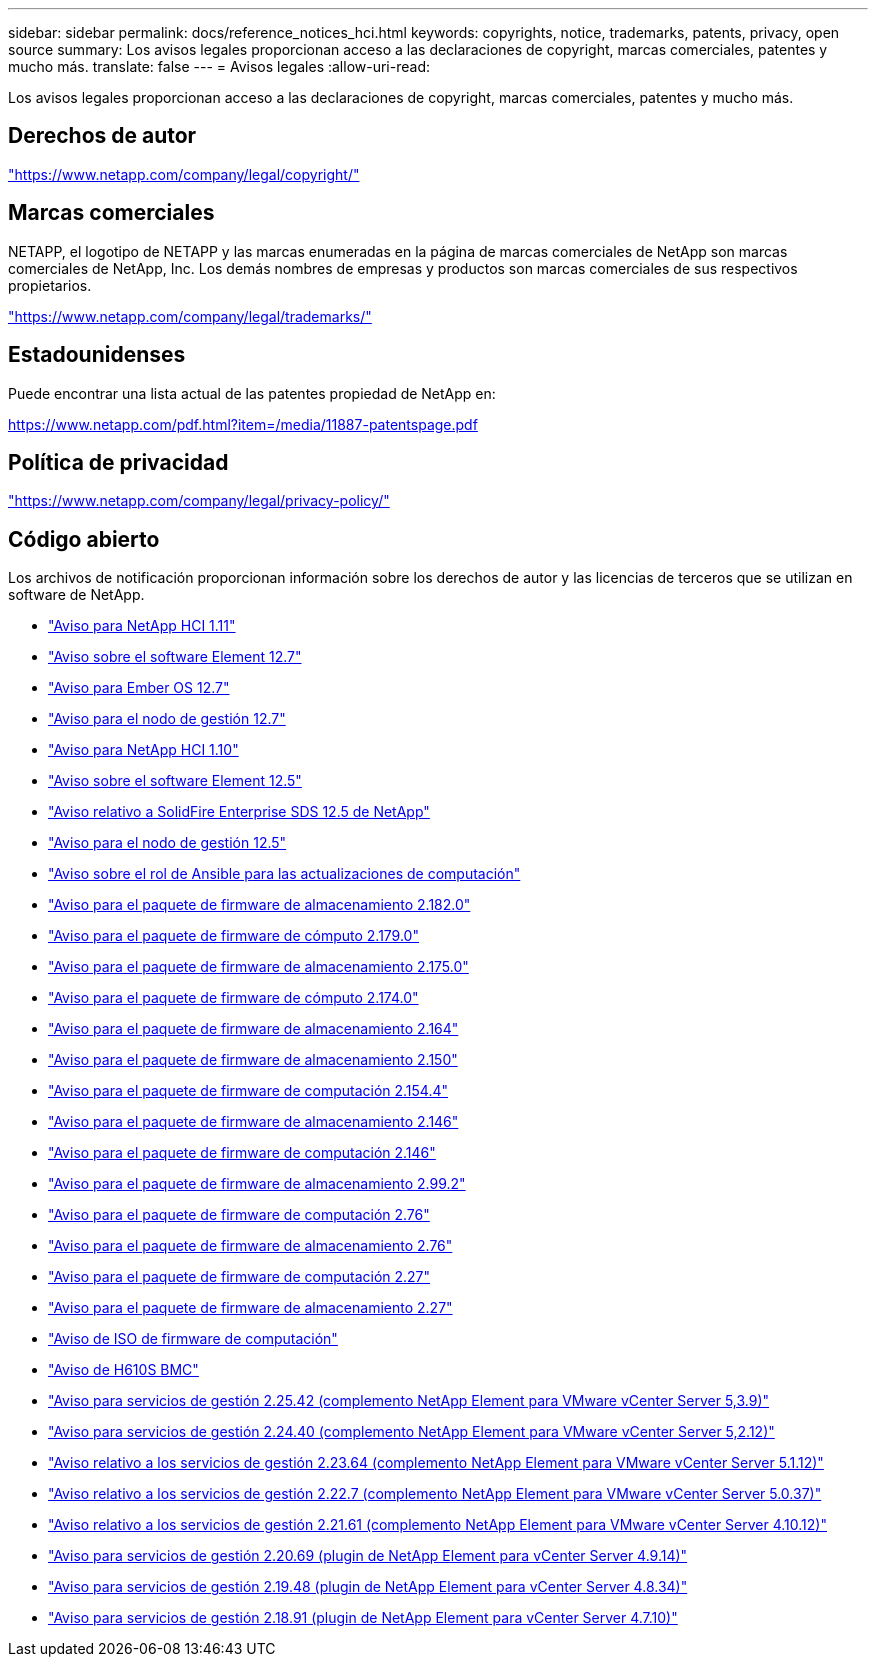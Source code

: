 ---
sidebar: sidebar 
permalink: docs/reference_notices_hci.html 
keywords: copyrights, notice, trademarks, patents, privacy, open source 
summary: Los avisos legales proporcionan acceso a las declaraciones de copyright, marcas comerciales, patentes y mucho más. 
translate: false 
---
= Avisos legales
:allow-uri-read: 


[role="lead"]
Los avisos legales proporcionan acceso a las declaraciones de copyright, marcas comerciales, patentes y mucho más.



== Derechos de autor

link:https://www.netapp.com/company/legal/copyright/["https://www.netapp.com/company/legal/copyright/"^]



== Marcas comerciales

NETAPP, el logotipo de NETAPP y las marcas enumeradas en la página de marcas comerciales de NetApp son marcas comerciales de NetApp, Inc. Los demás nombres de empresas y productos son marcas comerciales de sus respectivos propietarios.

link:https://www.netapp.com/company/legal/trademarks/["https://www.netapp.com/company/legal/trademarks/"^]



== Estadounidenses

Puede encontrar una lista actual de las patentes propiedad de NetApp en:

link:https://www.netapp.com/pdf.html?item=/media/11887-patentspage.pdf["https://www.netapp.com/pdf.html?item=/media/11887-patentspage.pdf"^]



== Política de privacidad

link:https://www.netapp.com/company/legal/privacy-policy/["https://www.netapp.com/company/legal/privacy-policy/"^]



== Código abierto

Los archivos de notificación proporcionan información sobre los derechos de autor y las licencias de terceros que se utilizan en software de NetApp.

* link:../media/NetApp_HCI_1.11_notice.pdf["Aviso para NetApp HCI 1.11"^]
* link:../media/Element_Software_12.7.pdf["Aviso sobre el software Element 12.7"^]
* link:../media/Ember_OS_12.7.pdf["Aviso para Ember OS 12.7"^]
* link:../media/mNode_12.7.pdf["Aviso para el nodo de gestión 12.7"^]
* link:../media/NetApp_HCI_1.10_notice.pdf["Aviso para NetApp HCI 1.10"^]
* link:../media/Element_Software_12.5.pdf["Aviso sobre el software Element 12.5"^]
* link:../media/SolidFire_eSDS_12.5.pdf["Aviso relativo a SolidFire Enterprise SDS 12.5 de NetApp"^]
* link:../media/mNode_12.5.pdf["Aviso para el nodo de gestión 12.5"^]
* link:../media/ansible-products-notice.pdf["Aviso sobre el rol de Ansible para las actualizaciones de computación"^]
* link:../media/storage_firmware_bundle_2.182.0_notices.pdf["Aviso para el paquete de firmware de almacenamiento 2.182.0"^]
* link:../media/compute_firmware_bundle_2.179.0_notices.pdf["Aviso para el paquete de firmware de cómputo 2.179.0"^]
* link:../media/storage_firmware_bundle_2.175.0_notices.pdf["Aviso para el paquete de firmware de almacenamiento 2.175.0"^]
* link:../media/compute_firmware_bundle_2.174.0_notices.pdf["Aviso para el paquete de firmware de cómputo 2.174.0"^]
* link:../media/storage_firmware_bundle_2.164.0_notices.pdf["Aviso para el paquete de firmware de almacenamiento 2.164"^]
* link:../media/storage_firmware_bundle_2.150_notices.pdf["Aviso para el paquete de firmware de almacenamiento 2.150"^]
* link:../media/compute_firmware_bundle_2.154.4_notices.pdf["Aviso para el paquete de firmware de computación 2.154.4"^]
* link:../media/storage_firmware_bundle_2.146_notices.pdf["Aviso para el paquete de firmware de almacenamiento 2.146"^]
* link:../media/compute_firmware_bundle_2.146_notices.pdf["Aviso para el paquete de firmware de computación 2.146"^]
* link:../media/storage_firmware_bundle_2.99_notices.pdf["Aviso para el paquete de firmware de almacenamiento 2.99.2"^]
* link:../media/compute_firmware_bundle_2.76_notices.pdf["Aviso para el paquete de firmware de computación 2.76"^]
* link:../media/storage_firmware_bundle_2.76_notices.pdf["Aviso para el paquete de firmware de almacenamiento 2.76"^]
* link:../media/compute_firmware_bundle_2.27_notices.pdf["Aviso para el paquete de firmware de computación 2.27"^]
* link:../media/storage_firmware_bundle_2.27_notices.pdf["Aviso para el paquete de firmware de almacenamiento 2.27"^]
* link:../media/compute_iso_notice.pdf["Aviso de ISO de firmware de computación"^]
* link:../media/H610S_BMC_notice.pdf["Aviso de H610S BMC"^]
* link:../media/mgmt_svcs_2.25_notice.pdf["Aviso para servicios de gestión 2.25.42 (complemento NetApp Element para VMware vCenter Server 5,3.9)"^]
* link:../media/mgmt_svcs_2.24_notice.pdf["Aviso para servicios de gestión 2.24.40 (complemento NetApp Element para VMware vCenter Server 5,2.12)"^]
* link:../media/mgmt_svcs_2.23_notice.pdf["Aviso relativo a los servicios de gestión 2.23.64 (complemento NetApp Element para VMware vCenter Server 5.1.12)"^]
* link:../media/mgmt_svcs_2.22_notice.pdf["Aviso relativo a los servicios de gestión 2.22.7 (complemento NetApp Element para VMware vCenter Server 5.0.37)"^]
* link:../media/mgmt_svcs_2.21_notice.pdf["Aviso relativo a los servicios de gestión 2.21.61 (complemento NetApp Element para VMware vCenter Server 4.10.12)"^]
* link:../media/2.20_notice.pdf["Aviso para servicios de gestión 2.20.69 (plugin de NetApp Element para vCenter Server 4.9.14)"^]
* link:../media/2.19_notice.pdf["Aviso para servicios de gestión 2.19.48 (plugin de NetApp Element para vCenter Server 4.8.34)"^]
* link:../media/2.18_notice.pdf["Aviso para servicios de gestión 2.18.91 (plugin de NetApp Element para vCenter Server 4.7.10)"^]

